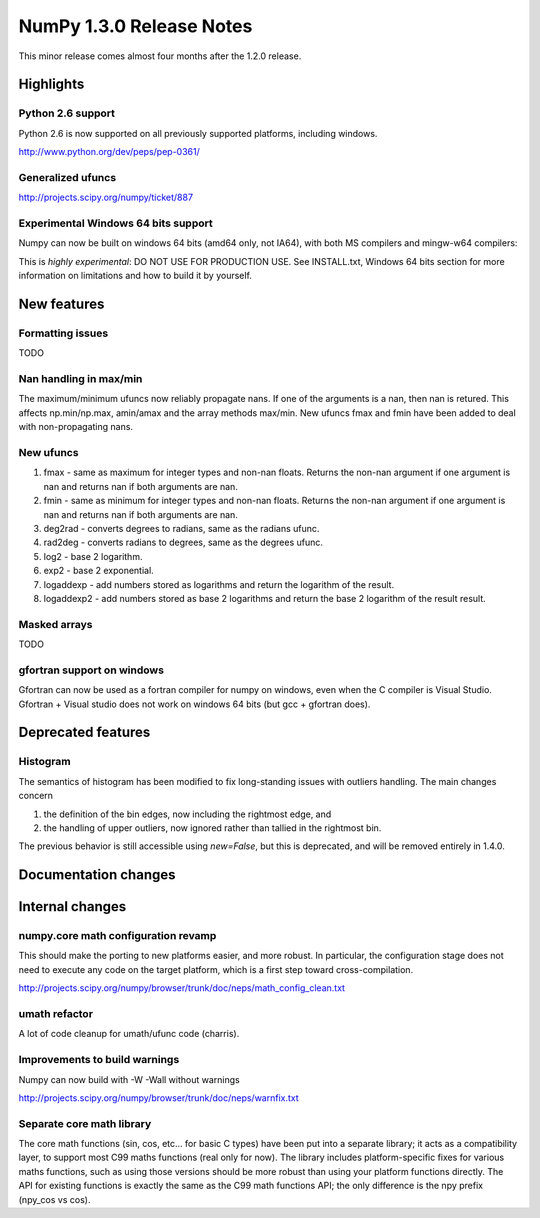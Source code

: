 =========================
NumPy 1.3.0 Release Notes
=========================

This minor release comes almost four months after the 1.2.0 release.

Highlights
==========

Python 2.6 support
~~~~~~~~~~~~~~~~~~

Python 2.6 is now supported on all previously supported platforms, including
windows.

http://www.python.org/dev/peps/pep-0361/

Generalized ufuncs
~~~~~~~~~~~~~~~~~~

http://projects.scipy.org/numpy/ticket/887

Experimental Windows 64 bits support
~~~~~~~~~~~~~~~~~~~~~~~~~~~~~~~~~~~~

Numpy can now be built on windows 64 bits (amd64 only, not IA64), with both MS
compilers and mingw-w64 compilers:

This is *highly experimental*: DO NOT USE FOR PRODUCTION USE. See INSTALL.txt,
Windows 64 bits section for more information on limitations and how to build it
by yourself.

New features
============

Formatting issues
~~~~~~~~~~~~~~~~~

TODO

Nan handling in max/min
~~~~~~~~~~~~~~~~~~~~~~~

The maximum/minimum ufuncs now reliably propagate nans. If one of the
arguments is a nan, then nan is retured. This affects np.min/np.max, amin/amax
and the array methods max/min. New ufuncs fmax and fmin have been added to deal
with non-propagating nans.

New ufuncs
~~~~~~~~~~

#. fmax - same as maximum for integer types and non-nan floats. Returns the
   non-nan argument if one argument is nan and returns nan if both arguments
   are nan.
#. fmin - same as minimum for integer types and non-nan floats. Returns the
   non-nan argument if one argument is nan and returns nan if both arguments
   are nan.
#. deg2rad - converts degrees to radians, same as the radians ufunc.
#. rad2deg - converts radians to degrees, same as the degrees ufunc.
#. log2 - base 2 logarithm.
#. exp2 - base 2 exponential.
#. logaddexp - add numbers stored as logarithms and return the logarithm
   of the result.
#. logaddexp2 - add numbers stored as base 2 logarithms and return the base 2
   logarithm of the result result.

Masked arrays
~~~~~~~~~~~~~

TODO

gfortran support on windows
~~~~~~~~~~~~~~~~~~~~~~~~~~~

Gfortran can now be used as a fortran compiler for numpy on windows, even when
the C compiler is Visual Studio. Gfortran + Visual studio does not work on
windows 64 bits (but gcc + gfortran does).

Deprecated features
===================

Histogram
~~~~~~~~~

The semantics of histogram has been modified to fix long-standing issues
with outliers handling. The main changes concern

#. the definition of the bin edges, now including the rightmost edge, and
#. the handling of upper outliers, now ignored rather than tallied in the
   rightmost bin.

The previous behavior is still accessible using `new=False`, but this is
deprecated, and will be removed entirely in 1.4.0.

Documentation changes
=====================

Internal changes
================

numpy.core math configuration revamp
~~~~~~~~~~~~~~~~~~~~~~~~~~~~~~~~~~~~

This should make the porting to new platforms easier, and more robust. In
particular, the configuration stage does not need to execute any code on the
target platform, which is a first step toward cross-compilation.

http://projects.scipy.org/numpy/browser/trunk/doc/neps/math_config_clean.txt

umath refactor
~~~~~~~~~~~~~~

A lot of code cleanup for umath/ufunc code (charris).

Improvements to build warnings
~~~~~~~~~~~~~~~~~~~~~~~~~~~~~~

Numpy can now build with -W -Wall without warnings

http://projects.scipy.org/numpy/browser/trunk/doc/neps/warnfix.txt

Separate core math library
~~~~~~~~~~~~~~~~~~~~~~~~~~

The core math functions (sin, cos, etc... for basic C types) have been put into
a separate library; it acts as a compatibility layer, to support most C99 maths
functions (real only for now). The library includes platform-specific fixes for
various maths functions, such as using those versions should be more robust
than using your platform functions directly. The API for existing functions is
exactly the same as the C99 math functions API; the only difference is the npy
prefix (npy_cos vs cos).
